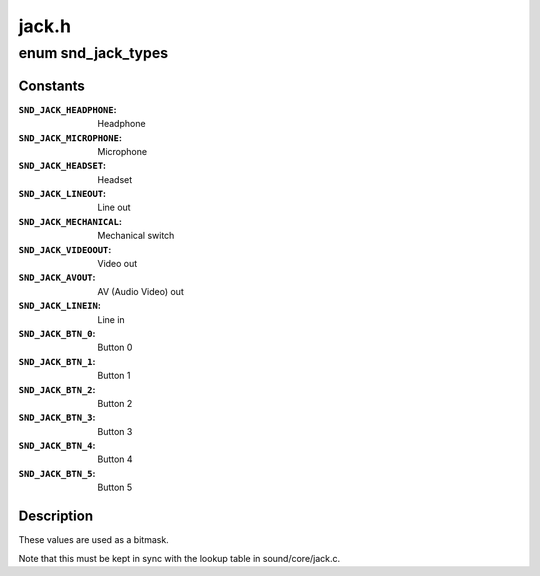 .. -*- coding: utf-8; mode: rst -*-

======
jack.h
======

.. _`snd_jack_types`:

enum snd_jack_types
===================

.. c:type:: enum snd_jack_types

    Jack types which can be reported



Constants
---------

:``SND_JACK_HEADPHONE``:
    Headphone

:``SND_JACK_MICROPHONE``:
    Microphone

:``SND_JACK_HEADSET``:
    Headset

:``SND_JACK_LINEOUT``:
    Line out

:``SND_JACK_MECHANICAL``:
    Mechanical switch

:``SND_JACK_VIDEOOUT``:
    Video out

:``SND_JACK_AVOUT``:
    AV (Audio Video) out

:``SND_JACK_LINEIN``:
    Line in

:``SND_JACK_BTN_0``:
    Button 0

:``SND_JACK_BTN_1``:
    Button 1

:``SND_JACK_BTN_2``:
    Button 2

:``SND_JACK_BTN_3``:
    Button 3

:``SND_JACK_BTN_4``:
    Button 4

:``SND_JACK_BTN_5``:
    Button 5


Description
-----------

These values are used as a bitmask.

Note that this must be kept in sync with the lookup table in
sound/core/jack.c.

